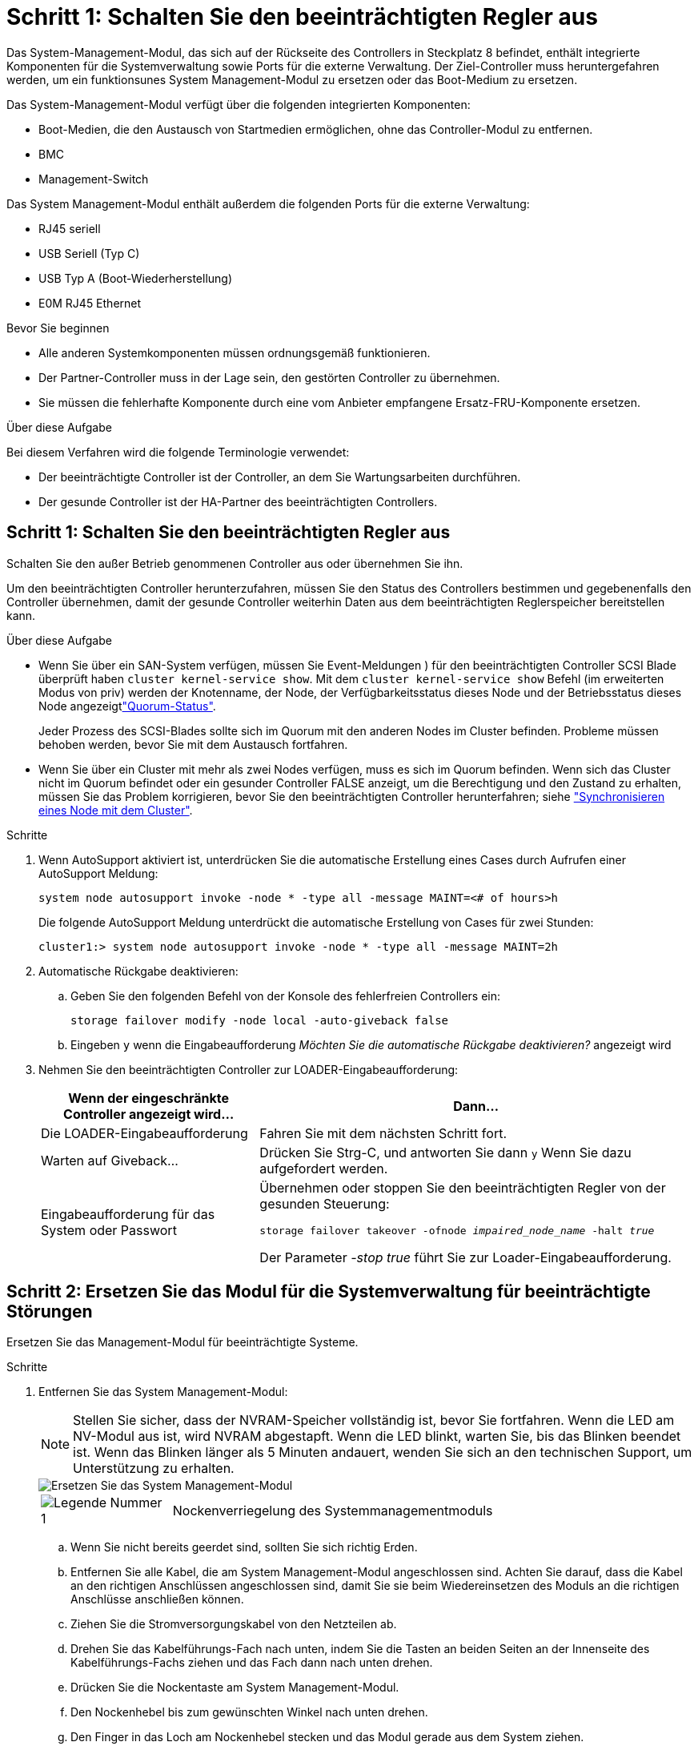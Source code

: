 = Schritt 1: Schalten Sie den beeinträchtigten Regler aus
:allow-uri-read: 


Das System-Management-Modul, das sich auf der Rückseite des Controllers in Steckplatz 8 befindet, enthält integrierte Komponenten für die Systemverwaltung sowie Ports für die externe Verwaltung. Der Ziel-Controller muss heruntergefahren werden, um ein funktionsunes System Management-Modul zu ersetzen oder das Boot-Medium zu ersetzen.

Das System-Management-Modul verfügt über die folgenden integrierten Komponenten:

* Boot-Medien, die den Austausch von Startmedien ermöglichen, ohne das Controller-Modul zu entfernen.
* BMC
* Management-Switch


Das System Management-Modul enthält außerdem die folgenden Ports für die externe Verwaltung:

* RJ45 seriell
* USB Seriell (Typ C)
* USB Typ A (Boot-Wiederherstellung)
* E0M RJ45 Ethernet


.Bevor Sie beginnen
* Alle anderen Systemkomponenten müssen ordnungsgemäß funktionieren.
* Der Partner-Controller muss in der Lage sein, den gestörten Controller zu übernehmen.
* Sie müssen die fehlerhafte Komponente durch eine vom Anbieter empfangene Ersatz-FRU-Komponente ersetzen.


.Über diese Aufgabe
Bei diesem Verfahren wird die folgende Terminologie verwendet:

* Der beeinträchtigte Controller ist der Controller, an dem Sie Wartungsarbeiten durchführen.
* Der gesunde Controller ist der HA-Partner des beeinträchtigten Controllers.




== Schritt 1: Schalten Sie den beeinträchtigten Regler aus

Schalten Sie den außer Betrieb genommenen Controller aus oder übernehmen Sie ihn.

Um den beeinträchtigten Controller herunterzufahren, müssen Sie den Status des Controllers bestimmen und gegebenenfalls den Controller übernehmen, damit der gesunde Controller weiterhin Daten aus dem beeinträchtigten Reglerspeicher bereitstellen kann.

.Über diese Aufgabe
* Wenn Sie über ein SAN-System verfügen, müssen Sie Event-Meldungen ) für den beeinträchtigten Controller SCSI Blade überprüft haben  `cluster kernel-service show`. Mit dem `cluster kernel-service show` Befehl (im erweiterten Modus von priv) werden der Knotenname,  der Node, der Verfügbarkeitsstatus dieses Node und der Betriebsstatus dieses Node angezeigtlink:https://docs.netapp.com/us-en/ontap/system-admin/display-nodes-cluster-task.html["Quorum-Status"].
+
Jeder Prozess des SCSI-Blades sollte sich im Quorum mit den anderen Nodes im Cluster befinden. Probleme müssen behoben werden, bevor Sie mit dem Austausch fortfahren.

* Wenn Sie über ein Cluster mit mehr als zwei Nodes verfügen, muss es sich im Quorum befinden. Wenn sich das Cluster nicht im Quorum befindet oder ein gesunder Controller FALSE anzeigt, um die Berechtigung und den Zustand zu erhalten, müssen Sie das Problem korrigieren, bevor Sie den beeinträchtigten Controller herunterfahren; siehe link:https://docs.netapp.com/us-en/ontap/system-admin/synchronize-node-cluster-task.html?q=Quorum["Synchronisieren eines Node mit dem Cluster"^].


.Schritte
. Wenn AutoSupport aktiviert ist, unterdrücken Sie die automatische Erstellung eines Cases durch Aufrufen einer AutoSupport Meldung:
+
`system node autosupport invoke -node * -type all -message MAINT=<# of hours>h`

+
Die folgende AutoSupport Meldung unterdrückt die automatische Erstellung von Cases für zwei Stunden:

+
`cluster1:> system node autosupport invoke -node * -type all -message MAINT=2h`

. Automatische Rückgabe deaktivieren:
+
.. Geben Sie den folgenden Befehl von der Konsole des fehlerfreien Controllers ein:
+
`storage failover modify -node local -auto-giveback false`

.. Eingeben `y` wenn die Eingabeaufforderung _Möchten Sie die automatische Rückgabe deaktivieren?_ angezeigt wird


. Nehmen Sie den beeinträchtigten Controller zur LOADER-Eingabeaufforderung:
+
[cols="1,2"]
|===
| Wenn der eingeschränkte Controller angezeigt wird... | Dann... 


 a| 
Die LOADER-Eingabeaufforderung
 a| 
Fahren Sie mit dem nächsten Schritt fort.



 a| 
Warten auf Giveback...
 a| 
Drücken Sie Strg-C, und antworten Sie dann `y` Wenn Sie dazu aufgefordert werden.



 a| 
Eingabeaufforderung für das System oder Passwort
 a| 
Übernehmen oder stoppen Sie den beeinträchtigten Regler von der gesunden Steuerung:

`storage failover takeover -ofnode _impaired_node_name_ -halt _true_`

Der Parameter _-stop true_ führt Sie zur Loader-Eingabeaufforderung.

|===




== Schritt 2: Ersetzen Sie das Modul für die Systemverwaltung für beeinträchtigte Störungen

Ersetzen Sie das Management-Modul für beeinträchtigte Systeme.

.Schritte
. Entfernen Sie das System Management-Modul:
+

NOTE: Stellen Sie sicher, dass der NVRAM-Speicher vollständig ist, bevor Sie fortfahren. Wenn die LED am NV-Modul aus ist, wird NVRAM abgestapft. Wenn die LED blinkt, warten Sie, bis das Blinken beendet ist. Wenn das Blinken länger als 5 Minuten andauert, wenden Sie sich an den technischen Support, um Unterstützung zu erhalten.

+
image::../media/drw_a1k_sys-mgmt_remove_ieops-1384.svg[Ersetzen Sie das System Management-Modul]

+
[cols="1,4"]
|===


 a| 
image::../media/icon_round_1.png[Legende Nummer 1]
 a| 
Nockenverriegelung des Systemmanagementmoduls

|===
+
.. Wenn Sie nicht bereits geerdet sind, sollten Sie sich richtig Erden.
.. Entfernen Sie alle Kabel, die am System Management-Modul angeschlossen sind. Achten Sie darauf, dass die Kabel an den richtigen Anschlüssen angeschlossen sind, damit Sie sie beim Wiedereinsetzen des Moduls an die richtigen Anschlüsse anschließen können.
.. Ziehen Sie die Stromversorgungskabel von den Netzteilen ab.
.. Drehen Sie das Kabelführungs-Fach nach unten, indem Sie die Tasten an beiden Seiten an der Innenseite des Kabelführungs-Fachs ziehen und das Fach dann nach unten drehen.
.. Drücken Sie die Nockentaste am System Management-Modul.
.. Den Nockenhebel bis zum gewünschten Winkel nach unten drehen.
.. Den Finger in das Loch am Nockenhebel stecken und das Modul gerade aus dem System ziehen.
.. Platzieren Sie das System-Management-Modul auf einer antistatischen Matte, damit das Startmedium zugänglich ist.


. Verschieben Sie das Startmedium in das Ersatz-System-Management-Modul:
+
image::../media/drw_a1k_boot_media_remove_replace_ieops-1377.svg[Boot-Medium ersetzen]

+
[cols="1,4"]
|===


 a| 
image::../media/icon_round_1.png[Legende Nummer 1]
 a| 
Nockenverriegelung des Systemmanagementmoduls



 a| 
image::../media/icon_round_2.png[Legende Nummer 2]
 a| 
Verriegelungstaste für Startmedien



 a| 
image::../media/icon_round_3.png[Legende Nummer 3]
 a| 
Boot-Medien

|===
+
.. Drücken Sie die blaue Taste zum Sperren des Startmediums im Modul für die eingeschränkte Systemverwaltung.
.. Drehen Sie das Startmedium nach oben und schieben Sie es aus dem Sockel.


. Installieren Sie das Startmedium im Ersatz-System-Management-Modul:
+
.. Richten Sie die Kanten der Startmedien am Buchsengehäuse aus, und schieben Sie sie vorsichtig in die Buchse.
.. Drehen Sie das Boot-Medium nach unten, bis es die Verriegelungstaste berührt.
.. Drücken Sie die blaue Verriegelung, drehen Sie die Startmedien ganz nach unten, und lassen Sie die blaue Verriegelungstaste los.


. Installieren Sie das Ersatz-System-Management-Modul im Gehäuse:
+
.. Richten Sie die Kanten des Ersatz-System-Management-Moduls an der Systemöffnung aus und drücken Sie es vorsichtig in das Controller-Modul.
.. Schieben Sie das Modul vorsichtig in den Steckplatz, bis die Nockenverriegelung mit dem E/A-Nockenbolzen einrastet, und drehen Sie dann die Nockenverriegelung bis zum Anschlag nach oben, um das Modul zu verriegeln.


. Drehen Sie die Kabelmanagement-ARM bis zur geschlossenen Position.
. System-Management-Modul erneut verwenden.




== Schritt 3: Starten Sie das Controller-Modul neu

Starten Sie das Controller-Modul neu.

.Schritte
. Stecken Sie die Stromkabel wieder in das Netzteil.
+
Das System wird neu gebootet, normalerweise bis zur LOADER-Eingabeaufforderung.

. Geben Sie an der LOADER-Eingabeaufforderung _bye_ ein.
. Kehren Sie den Controller in den normalen Betrieb zurück, indem Sie seinen Storage zurückgeben: _Storage Failover Giveback -ofnode _Impaired_Node_Name__
. Stellen Sie mithilfe der die automatische Rückgabe wieder her `storage failover modify -node local -auto-giveback true` Befehl.
. Wenn ein AutoSupport-Wartungsfenster ausgelöst wurde, beenden Sie das Fenster mit. Verwenden Sie dazu die `system node autosupport invoke -node * -type all -message MAINT=END` Befehl.




== Schritt 4: Installieren Sie Lizenzen und registrieren Sie die Seriennummer

Sie müssen neue Lizenzen für den Node installieren, wenn der beeinträchtigte Node ONTAP-Funktionen verwendet, für die eine standardmäßige (Node-locked) Lizenz erforderlich ist. Bei Standardlizenzen sollte jeder Node im Cluster über seinen eigenen Schlüssel für die Funktion verfügen.

.Über diese Aufgabe
Bis Sie die Lizenzschlüssel installieren, sind Funktionen, für die Standardlizenzen erforderlich sind, weiterhin für den Node verfügbar. Wenn der Node jedoch der einzige Node im Cluster mit einer Lizenz für die Funktion war, sind keine Konfigurationsänderungen an der Funktion zulässig. Wenn Sie nicht lizenzierte Funktionen auf dem Node verwenden, kommt es möglicherweise zu Compliance mit Ihrer Lizenzvereinbarung. Daher sollten Sie den Ersatz-Lizenzschlüssel oder die Schlüssel auf dem für den Node installieren.

.Bevor Sie beginnen
Die Lizenzschlüssel müssen im 28-stelligen Format vorliegen.

Sie haben eine 90-Tage-Nachfrist zur Installation der Lizenzschlüssel. Nach Ablauf der Frist werden alle alten Lizenzen ungültig. Nachdem ein gültiger Lizenzschlüssel installiert wurde, haben Sie 24 Stunden Zeit, um alle Schlüssel zu installieren, bevor die Kulanzzeit endet.


NOTE: Wenn auf Ihrem System zunächst ONTAP 9.10.1 oder höher ausgeführt wurde, gehen Sie wie in beschrieben link:https://kb.netapp.com/on-prem/ontap/OHW/OHW-KBs/Post_Motherboard_Replacement_Process_to_update_Licensing_on_a_AFF_FAS_system#Internal_Notes["Post-Motherboard-Austauschprozess zur Aktualisierung der Lizenzierung auf einem AFF/FAS-System"^]vor. Wenn Sie sich nicht sicher sind, wie die erste ONTAP-Version für Ihr System ist, finden Sie weitere Informationen unterlink:https://hwu.netapp.com["NetApp Hardware Universe"^].

.Schritte
. Wenn Sie neue Lizenzschlüssel benötigen, holen Sie sich die Ersatzlizenz auf dem https://mysupport.netapp.com/site/global/dashboard["NetApp Support Website"] Im Abschnitt „My Support“ unter „Software-Lizenzen“.
+

NOTE: Die neuen Lizenzschlüssel, die Sie benötigen, werden automatisch generiert und an die E-Mail-Adresse in der Datei gesendet. Wenn Sie die E-Mail mit den Lizenzschlüssel nicht innerhalb von 30 Tagen erhalten, sollten Sie sich an den technischen Support wenden.

. Installieren Sie jeden Lizenzschlüssel: `+system license add -license-code license-key, license-key...+`
. Entfernen Sie ggf. die alten Lizenzen:
+
.. Suchen Sie nach nicht verwendeten Lizenzen: `license clean-up -unused -simulate`
.. Wenn die Liste korrekt aussieht, entfernen Sie die nicht verwendeten Lizenzen: `license clean-up -unused`


. Registrieren Sie die Seriennummer des Systems beim NetApp Support.
+
** Wenn AutoSupport aktiviert ist, senden Sie eine AutoSupport Nachricht, um die Seriennummer zu registrieren.
** Wenn AutoSupport nicht aktiviert ist, rufen Sie an https://mysupport.netapp.com["NetApp Support"] Um die Seriennummer zu registrieren.






== Schritt 5: Senden Sie das fehlgeschlagene Teil an NetApp zurück

Senden Sie das fehlerhafte Teil wie in den dem Kit beiliegenden RMA-Anweisungen beschrieben an NetApp zurück.  https://mysupport.netapp.com/site/info/rma["Rückgabe und Austausch von Teilen"]Weitere Informationen finden Sie auf der Seite.

